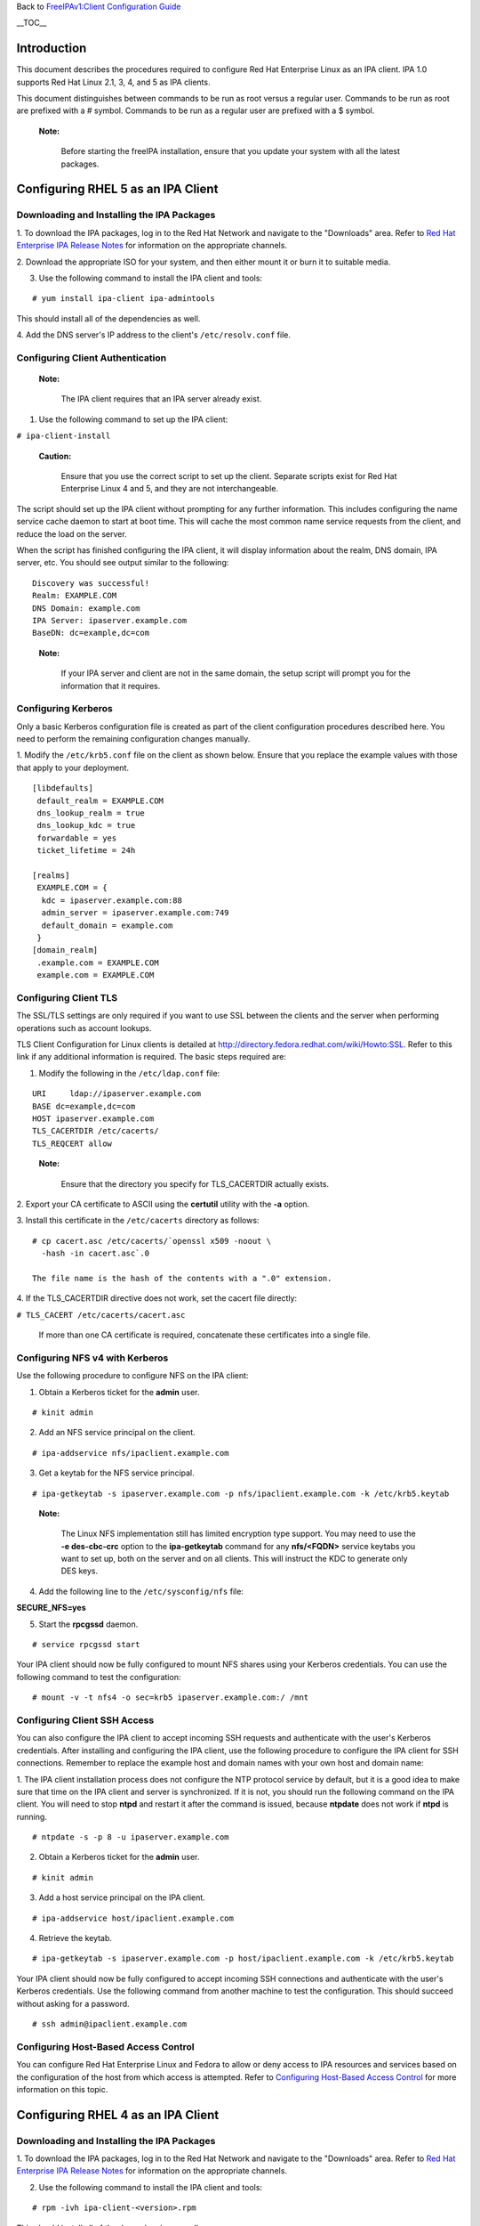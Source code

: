 Back to `FreeIPAv1:Client Configuration
Guide <FreeIPAv1:Client_Configuration_Guide>`__

\__TOC_\_

Introduction
============

This document describes the procedures required to configure Red Hat
Enterprise Linux as an IPA client. IPA 1.0 supports Red Hat Linux 2.1,
3, 4, and 5 as IPA clients.

This document distinguishes between commands to be run as root versus a
regular user. Commands to be run as root are prefixed with a # symbol.
Commands to be run as a regular user are prefixed with a $ symbol.

   |Note.png|\ **Note:**

      Before starting the freeIPA installation, ensure that you update
      your system with all the latest packages.

.. _configuring_rhel_5_as_an_ipa_client:

Configuring RHEL 5 as an IPA Client
===================================

.. _downloading_and_installing_the_ipa_packages:

Downloading and Installing the IPA Packages
-------------------------------------------

1. To download the IPA packages, log in to the Red Hat Network and
navigate to the "Downloads" area. Refer to `Red Hat Enterprise IPA
Release
Notes <http://www.redhat.com/docs/manuals/ipa/release-notes/1.0/index.html>`__
for information on the appropriate channels.

2. Download the appropriate ISO for your system, and then either mount
it or burn it to suitable media.

3. Use the following command to install the IPA client and tools:

::

   # yum install ipa-client ipa-admintools

This should install all of the dependencies as well.

4. Add the DNS server's IP address to the client's ``/etc/resolv.conf``
file.



Configuring Client Authentication
---------------------------------

   |Note.png|\ **Note:**

      The IPA client requires that an IPA server already exist.

1. Use the following command to set up the IPA client:

``# ipa-client-install``

   |Caution.png|\ **Caution:**

      Ensure that you use the correct script to set up the client.
      Separate scripts exist for Red Hat Enterprise Linux 4 and 5, and
      they are not interchangeable.

The script should set up the IPA client without prompting for any
further information. This includes configuring the name service cache
daemon to start at boot time. This will cache the most common name
service requests from the client, and reduce the load on the server.

When the script has finished configuring the IPA client, it will display
information about the realm, DNS domain, IPA server, etc. You should see
output similar to the following:

::

   Discovery was successful!
   Realm: EXAMPLE.COM
   DNS Domain: example.com
   IPA Server: ipaserver.example.com
   BaseDN: dc=example,dc=com

..

   |Note.png|\ **Note:**

      If your IPA server and client are not in the same domain, the
      setup script will prompt you for the information that it requires.



Configuring Kerberos
--------------------

Only a basic Kerberos configuration file is created as part of the
client configuration procedures described here. You need to perform the
remaining configuration changes manually.

1. Modify the ``/etc/krb5.conf`` file on the client as shown below.
Ensure that you replace the example values with those that apply to your
deployment.

::

   [libdefaults]
    default_realm = EXAMPLE.COM
    dns_lookup_realm = true
    dns_lookup_kdc = true
    forwardable = yes
    ticket_lifetime = 24h

   [realms]
    EXAMPLE.COM = {
     kdc = ipaserver.example.com:88
     admin_server = ipaserver.example.com:749
     default_domain = example.com
    }
   [domain_realm]
    .example.com = EXAMPLE.COM
    example.com = EXAMPLE.COM



Configuring Client TLS
----------------------

The SSL/TLS settings are only required if you want to use SSL between
the clients and the server when performing operations such as account
lookups.

TLS Client Configuration for Linux clients is detailed at
http://directory.fedora.redhat.com/wiki/Howto:SSL. Refer to this link if
any additional information is required. The basic steps required are:

1. Modify the following in the ``/etc/ldap.conf`` file:

::

   URI     ldap://ipaserver.example.com
   BASE dc=example,dc=com
   HOST ipaserver.example.com
   TLS_CACERTDIR /etc/cacerts/
   TLS_REQCERT allow

..

   |Note.png| **Note:**

      Ensure that the directory you specify for TLS_CACERTDIR actually
      exists.

2. Export your CA certificate to ASCII using the **certutil** utility
with the **-a** option.

3. Install this certificate in the ``/etc/cacerts`` directory as
follows:

::

   # cp cacert.asc /etc/cacerts/`openssl x509 -noout \ 
     -hash -in cacert.asc`.0

   The file name is the hash of the contents with a ".0" extension.

4. If the TLS_CACERTDIR directive does not work, set the cacert file
directly:

``# TLS_CACERT /etc/cacerts/cacert.asc``

   If more than one CA certificate is required, concatenate these
   certificates into a single file.



Configuring NFS v4 with Kerberos
--------------------------------

Use the following procedure to configure NFS on the IPA client:

1. Obtain a Kerberos ticket for the **admin** user.

::

    # kinit admin

2. Add an NFS service principal on the client.

::

    # ipa-addservice nfs/ipaclient.example.com

3. Get a keytab for the NFS service principal.

::

    # ipa-getkeytab -s ipaserver.example.com -p nfs/ipaclient.example.com -k /etc/krb5.keytab

..

   |Note.png|\ **Note:**

      The Linux NFS implementation still has limited encryption type
      support. You may need to use the **-e des-cbc-crc** option to the
      **ipa-getkeytab** command for any **nfs/<FQDN>** service keytabs
      you want to set up, both on the server and on all clients. This
      will instruct the KDC to generate only DES keys.

4. Add the following line to the ``/etc/sysconfig/nfs`` file:

**SECURE_NFS=yes**

5. Start the **rpcgssd** daemon.

::

    # service rpcgssd start

Your IPA client should now be fully configured to mount NFS shares using
your Kerberos credentials. You can use the following command to test the
configuration:

::

    # mount -v -t nfs4 -o sec=krb5 ipaserver.example.com:/ /mnt



Configuring Client SSH Access
-----------------------------

You can also configure the IPA client to accept incoming SSH requests
and authenticate with the user's Kerberos credentials. After installing
and configuring the IPA client, use the following procedure to configure
the IPA client for SSH connections. Remember to replace the example host
and domain names with your own host and domain name:

1. The IPA client installation process does not configure the NTP
protocol service by default, but it is a good idea to make sure that
time on the IPA client and server is synchronized. If it is not, you
should run the following command on the IPA client. You will need to
stop **ntpd** and restart it after the command is issued, because
**ntpdate** does not work if **ntpd** is running.

::

    # ntpdate -s -p 8 -u ipaserver.example.com

2. Obtain a Kerberos ticket for the **admin** user.

::

    # kinit admin

3. Add a host service principal on the IPA client.

::

    # ipa-addservice host/ipaclient.example.com

4. Retrieve the keytab.

::

    # ipa-getkeytab -s ipaserver.example.com -p host/ipaclient.example.com -k /etc/krb5.keytab

Your IPA client should now be fully configured to accept incoming SSH
connections and authenticate with the user's Kerberos credentials. Use
the following command from another machine to test the configuration.
This should succeed without asking for a password.

::

    # ssh admin@ipaclient.example.com



Configuring Host-Based Access Control
-------------------------------------

You can configure Red Hat Enterprise Linux and Fedora to allow or deny
access to IPA resources and services based on the configuration of the
host from which access is attempted. Refer to `Configuring Host-Based
Access
Control <Obsolete:Administrators_Guide#Configuring_Host-Based_Access_Control>`__
for more information on this topic.

.. _configuring_rhel_4_as_an_ipa_client:

Configuring RHEL 4 as an IPA Client
===================================

.. _downloading_and_installing_the_ipa_packages_1:

Downloading and Installing the IPA Packages
-------------------------------------------

1. To download the IPA packages, log in to the Red Hat Network and
navigate to the "Downloads" area. Refer to `Red Hat Enterprise IPA
Release
Notes <http://www.redhat.com/docs/manuals/ipa/release-notes/1.0/index.html>`__
for information on the appropriate channels.

2. Use the following command to install the IPA client and tools:

::

   # rpm -ivh ipa-client-<version>.rpm

This should install all of the dependencies as well.

2. If your IPA server was set up for DNS, and is in the same domain as
the client, add the server's IP address to the client's
``/etc/resolv.conf`` file.



Configuring Client Authentication
---------------------------------

   |Note.png|\ **Note:**

      The IPA client requires that an IPA server already exist.

1. Create the ``/etc/ipa/ipa.conf`` file.

2. Use the following command to set up the IPA client:

::

   # ipa-client-setup --server ipaserver.example.com

..

   |Caution.png|\ **Caution:**

      Ensure that you use the correct script to set up the client.
      Separate scripts exist for Red Hat Enterprise Linux 4 and 5, and
      they are not interchangeable.

The script should set up the IPA client without prompting for any
further information. This includes configuring the name service cache
daemon to start at boot time. This will cache the most common name
service requests from the client, and reduce the load on the server.

3. Reboot the client machine.

   |Note.png| **Note:**

      The RHEL 4 version of the IPA client installation script does not
      perform auto-discovery, and neither does it configure the client
      machine to perform auto-discovery.

.. _configuring_kerberos_1:

Configuring Kerberos
--------------------

Only a basic Kerberos configuration file is created as part of the
Client Configuration procedures described above. You need to perform the
remaining configuration changes manually.

1. Modify the ``/etc/krb5.conf`` file on the client as shown below.
Ensure that you replace the example values with those that apply to your
deployment.

::

   [libdefaults]
    default_realm = EXAMPLE.COM
    dns_lookup_realm = true
    dns_lookup_kdc = true
    forwardable = yes
    ticket_lifetime = 24h

   [realms]
    EXAMPLE.COM = {
     kdc = ipaserver.example.com:88
     admin_server = ipaserver.example.com:749
     default_domain = example.com
    }
   [domain_realm]
    .example.com = EXAMPLE.COM
    example.com = EXAMPLE.COM



Configuring Client TLS
----------------------

The SSL/TLS settings are only required if you want to use SSL between
the clients and the server when performing operations such as account
lookups.

TLS Client Configuration for Linux clients is detailed at
http://directory.fedora.redhat.com/wiki/Howto:SSL. Refer to this link if
any additional information is required. The basic steps required are:

1. Modify the following in the ``/etc/ldap.conf`` file:

::

   URI     ldap://ipaserver.example.com
   BASE dc=example,dc=com
   HOST ipaserver.example.com
   TLS_CACERTDIR /etc/cacerts/
   TLS_REQCERT allow

..

   |Note.png| **Note:**

      Ensure that the directory you specify for TLS_CACERTDIR actually
      exists.

2. Export your CA certificate to ASCII using the certutil utility with
-a option.

3. Install this certificate in the ``/etc/cacerts`` directory as
follows:

::

   # cp cacert.asc /etc/cacerts/`openssl x509 -noout \ 
     -hash -in cacert.asc`.0

   The file name is the hash of the contents with a ".0" filename
   extension.

4. If the TLS_CACERTDIR directive does not work, set the cacert file
directly:

``# TLS_CACERT /etc/cacerts/cacert.asc``

   If more than one CA certificate is required, concatenate these
   certificates into a single file.



System Login
------------

-  On the RHEL 4 system console, log in as an IPA user. After you have
   logged in, open a terminal and try these commands:

| ``id (look for userid and group id correctness)``
| ``getent passwd``
| ``getent group``

.. _configuring_nfs_v4_with_kerberos_1:

Configuring NFS v4 with Kerberos
--------------------------------

Use the following procedure to configure NFS on the IPA client:

1. Obtain a Kerberos ticket for the **admin** user.

::

   # kinit admin

..

   |Note.png| **Note:**

      The **ipa-admintools** package is not available for RHEL 4.
      Consequently, you need to perform the following steps on the IPA
      server.

   2. Add an NFS service principal for the client.

   ::

      # ipa-addservice nfs/ipaclient.example.com

   3. Retrieve the NFS keytab.

   ::

      # ipa-getkeytab -s ipaserver.example.com -p nfs/ipaclient.example.com -k /tmp/krb5.keytab
      # klist -ket /tmp/krb5.keytab (to verify)

   4. Copy the keytab from the server to the client.

   ::

      # scp /tmp/krb5.keytab root@ipaclient.example.com:/tmp/krb5.conf

5. On the IPA client, use the **ktutil** command to import the keytab.

::

   # ktutil
    ktutil: read_kt /tmp/krb5.keytab
    ktutil: write_kt /etc/krb5/krb5.keytab
    ktutil: q

6. Add the following line to the ``/etc/sysconfig/nfs`` file:

   **SECURE_NFS=yes**

7. Start the **rpcgssd** daemon.

::

   # /etc/init.d/rpcgssd start

Your IPA client should now be fully configured to mount NFS shares using
your Kerberos credentials. You can use the following command to test the
configuration:

::

   # mount -v -t nfs4 -o sec=krb5 ipaserver.example.com:/ /mnt

.. _configuring_client_ssh_access_1:

Configuring Client SSH Access
-----------------------------

You can configure the IPA client to accept incoming SSH requests and
authenticate with the user's Kerberos credentials. After installing and
configuring the IPA client, use the following procedure to configure the
IPA client for SSH connections. Remember to replace the example host and
domain names with your own host and domain name:

1. The IPA client installation process does not configure the NTP
protocol service by default, but it is a good idea to make sure that
time on the IPA client and server is synchronized. If it is not, you
should run the following command on the IPA client. You will need to
stop **ntpd** and retsart it after the command is issued, because
**ntpdate** does not work if **ntpd** is running.

::

    # ntpdate -s -p 8 -u ipaserver.example.com

2. Obtain a Kerberos ticket for the **admin** user.

::

   # kinit admin
   # klist (to verify that you received a ticket)

..

   |Note.png| **Note:**

      The **ipa-admintools** package is not available for RHEL 4.
      Consequently, you need to perform the following commands on the
      IPA server.

   3. Add a host service principal.

   ::

      # ipa-addservice host/ipaclient.example.com

   4. Retrieve the host keytab.

   ::

      # ipa-getkeytab -s ipaserver.example.com -p host/ipaclient.example.com -k /tmp/krb5.keytab

   5. Copy the keytab from the server to the client.

   ::

      # scp /tmp/krb5.keytab root@ipaclient.example.com:/tmp/krb5.keytab

6. On the IPA client, use the **ktutil** command to import the keytab.

::

   # ktutil
    ktutil: read_kt /tmp/krb5.keytab
    ktutil: write_kt /etc/krb5/krb5.keytab
    ktutil: q

Your IPA client should now be fully configured to accept incoming SSH
connections and authenticate with the user's Kerberos credentials. Use
the following command from another machine to test the configuration.
This should succeed without asking for a password.

::

   # ssh admin@ipaclient.example.com

.. _configuring_host_based_access_control_1:

Configuring Host-Based Access Control
-------------------------------------

You can configure Red Hat Enterprise Linux and Fedora to allow or deny
access to IPA resources and services based on the configuration of the
host from which access is attempted. Refer to `Configuring Host-Based
Access
Control <Obsolete:Administrators_Guide#Configuring_Host-Based_Access_Control>`__
for more information on this topic.

.. _configuring_rhel_2.1_and_3_as_ipa_clients:

Configuring RHEL 2.1 and 3 as IPA Clients
=========================================

The following procedure describes how to configure RHEL 2.1 and RHEL 3
as IPA clients. The procedures are the same for each. There are no IPA
packages or installation scripts for either of these distributions; the
process is completely manual.

   |Note.png|\ **Note:**

      The IPA client requires that an IPA server already exist.

.. _configuring_kerberos_2:

Configuring Kerberos
--------------------

**To set up client authentication:**

1. Run **authconfig** as the root user.

2. On the **User Information Configuration** screen, select **LDAP**,
and enter the server name and Base DN.

   |Note.png|\ **Note:**

      The Base DN is the realm name translated into "dc" components. For
      example:

      EXAMPLE.COM -> dc=example,dc=com

      This step does not fully configure nss_ldap. Further configuration
      is described in the following procedure.

3. Navigate to the **Authentication Configuration** screen.

4. Ensure that **Use LDAP Authentication** is NOT selected.

5. Select **Use Kerberos 5** and enter the following details (modify to
suit your deployment):

::

       Realm: EXAMPLE.COM
       KDC: ipaserver.example.com:88
       Admin Server: ipaserver.example.com:749

6. Press **Enter** or click **OK** to save the configuration and exit
the **authconfig** utility.

Kerberos should now be correctly configured.

.. _configuring_ldap:

Configuring LDAP
----------------

You need to make the following configuration changes to the
``/etc/ldap.conf`` file to complete the client configuration for RHEL 3.
Modify the examples provided to suit your deployment. You may need to
add some of these entries if they do not exist in the original file.

::

   ldap_version 3
   host ipaserver.example.com
   base dc=example,dc=com

   nss_base_passwd cn=users,cn=accounts,dc=example,dc=com?sub
   nss_base_group cn=groups,cn=accounts,dc=example,dc=com?sub
   nss_schema rfc2307bis
   nss_map_attribute uniqueMember member
   nss_initgroups_ignoreusers root

   nss_reconnect_maxsleeptime 8
   nss_reconnect_sleeptime 1
   bind_timelimit 5
   timelimit 15

   ssl no

This completes the configuration steps for IPA.

.. |Note.png| image:: Note.png
.. |Caution.png| image:: Caution.png
